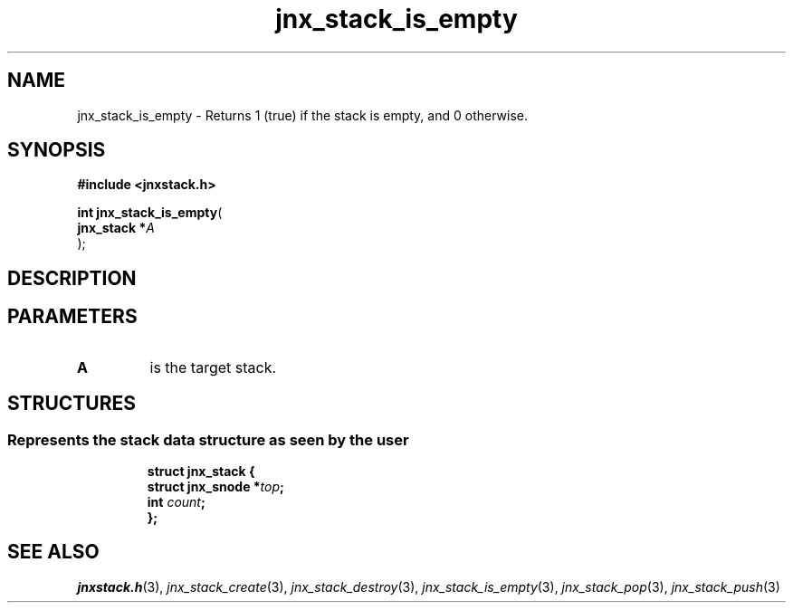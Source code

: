.\" File automatically generated by doxy2man0.1
.\" Generation date: Mon Apr 7 2014
.TH jnx_stack_is_empty 3 2014-04-07 "XXXpkg" "The XXX Manual"
.SH "NAME"
jnx_stack_is_empty \- Returns 1 (true) if the stack is empty, and 0 otherwise.
.SH SYNOPSIS
.nf
.B #include <jnxstack.h>
.sp
\fBint jnx_stack_is_empty\fP(
    \fBjnx_stack  *\fP\fIA\fP
);
.fi
.SH DESCRIPTION
.SH PARAMETERS
.TP
.B A
is the target stack. 

.SH STRUCTURES
.SS "Represents the stack data structure as seen by the user"
.PP
.sp
.sp
.RS
.nf
\fB
struct jnx_stack {
  struct jnx_snode  *\fItop\fP;
  int                \fIcount\fP;
};
\fP
.fi
.RE
.SH SEE ALSO
.PP
.nh
.ad l
\fIjnxstack.h\fP(3), \fIjnx_stack_create\fP(3), \fIjnx_stack_destroy\fP(3), \fIjnx_stack_is_empty\fP(3), \fIjnx_stack_pop\fP(3), \fIjnx_stack_push\fP(3)
.ad
.hy
